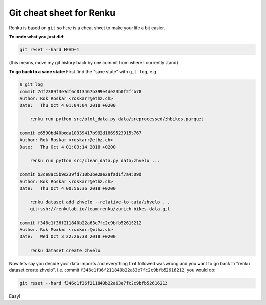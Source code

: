 .. _git_tips:

Git cheat sheet for Renku
=========================

Renku is based on ``git`` so here is a cheat sheet to make your life a bit
easier.

**To undo what you just did:**

.. code-block:: console

    git reset --hard HEAD~1

(this means, move my git history back by one commit from where I currently stand)

**To go back to a sane state:** First find the "sane state" with ``git log``, e.g.

.. code-block:: console

    $ git log
    commit 7df2389f3e7df6c013467b399e4de23b0f2f4b78
    Author: Rok Roskar <roskarr@ethz.ch>
    Date:   Thu Oct 4 01:04:04 2018 +0200

        renku run python src/plot_data.py data/preprocessed/zhbikes.parquet

    commit e6590bd40bdda10339417b992d1869523915b767
    Author: Rok Roskar <roskarr@ethz.ch>
    Date:   Thu Oct 4 01:03:14 2018 +0200

        renku run python src/clean_data.py data/zhvelo ...

    commit b3ce8ac5b9d239fd710b3be2ae2afad1f7a4509d
    Author: Rok Roskar <roskarr@ethz.ch>
    Date:   Thu Oct 4 00:56:36 2018 +0200

        renku dataset add zhvelo --relative-to data/zhvelo ...
        git+ssh://renkulab.io/team-renku/zurich-bikes-data.git

    commit f346c1f36f211840b22a63e7fc2c9bfb52616212
    Author: Rok Roskar <roskarr@ethz.ch>
    Date:   Wed Oct 3 22:26:38 2018 +0200

        renku dataset create zhvelo


Now lets say you decide your data imports and everything that followed was
wrong and you want to go back to "renku dataset create zhvelo", i.e.
commit ``f346c1f36f211840b22a63e7fc2c9bfb52616212``, you would do:

.. code-block:: console

    git reset --hard f346c1f36f211840b22a63e7fc2c9bfb52616212

Easy!
